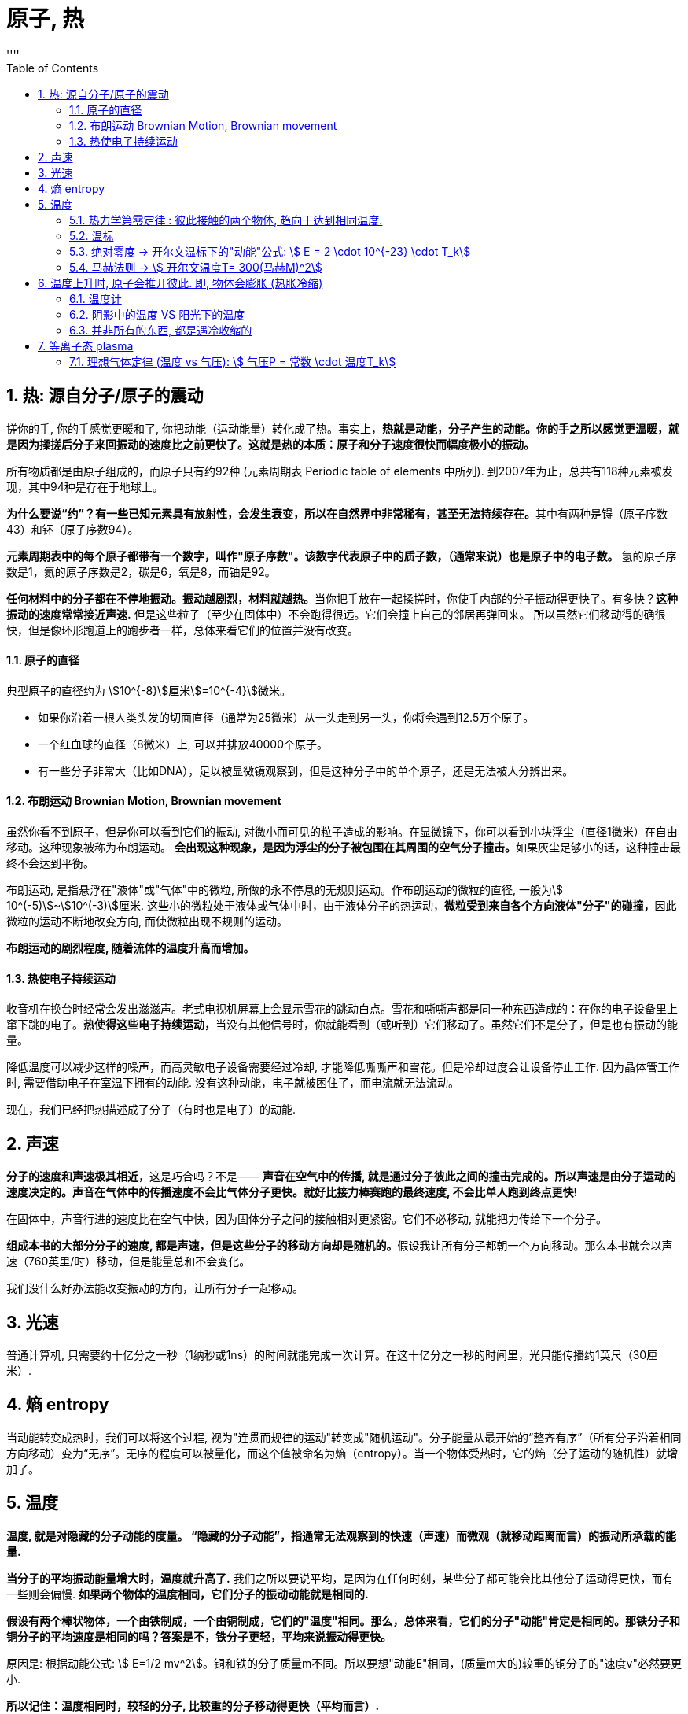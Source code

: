 

= 原子, 热
:sectnums:
:toclevels: 3
:toc: left
''''

== 热: 源自分子/原子的震动

搓你的手, 你的手感觉更暖和了, 你把动能（运动能量）转化成了热。事实上，*热就是动能，分子产生的动能。你的手之所以感觉更温暖，就是因为揉搓后分子来回振动的速度比之前更快了。这就是热的本质：原子和分子速度很快而幅度极小的振动。*

所有物质都是由原子组成的，而原子只有约92种 (元素周期表 Periodic table of elements 中所列). 到2007年为止，总共有118种元素被发现，其中94种是存在于地球上。

**为什么要说“约”？有一些已知元素具有放射性，会发生衰变，所以在自然界中非常稀有，甚至无法持续存在。**其中有两种是锝（原子序数43）和钚（原子序数94）。

**元素周期表中的每个原子都带有一个数字，叫作"原子序数"。该数字代表原子中的质子数，（通常来说）也是原子中的电子数。** 氢的原子序数是1，氦的原子序数是2，碳是6，氧是8，而铀是92。

**任何材料中的分子都在不停地振动。振动越剧烈，材料就越热。**当你把手放在一起揉搓时，你使手内部的分子振动得更快了。有多快？*这种振动的速度常常接近声速.* 但是这些粒子（至少在固体中）不会跑得很远。它们会撞上自己的邻居再弹回来。 所以虽然它们移动得的确很快，但是像环形跑道上的跑步者一样，总体来看它们的位置并没有改变。


==== 原子的直径

典型原子的直径约为 stem:[10^{-8}]厘米stem:[=10^{-4}]微米。

- 如果你沿着一根人类头发的切面直径（通常为25微米）从一头走到另一头，你将会遇到12.5万个原子。
- 一个红血球的直径（8微米）上, 可以并排放40000个原子。
- 有一些分子非常大（比如DNA），足以被显微镜观察到，但是这种分子中的单个原子，还是无法被人分辨出来。


==== 布朗运动 Brownian Motion, Brownian movement

虽然你看不到原子，但是你可以看到它们的振动, 对微小而可见的粒子造成的影响。在显微镜下，你可以看到小块浮尘（直径1微米）在自由移动。这种现象被称为布朗运动。 **会出现这种现象，是因为浮尘的分子被包围在其周围的空气分子撞击。**如果灰尘足够小的话，这种撞击最终不会达到平衡。

布朗运动, 是指悬浮在"液体"或"气体"中的微粒, 所做的永不停息的无规则运动。作布朗运动的微粒的直径, 一般为stem:[ 10^(-5)]~stem:[10^(-3)]厘米. 这些小的微粒处于液体或气体中时，由于液体分子的热运动，**微粒受到来自各个方向液体"分子"的碰撞，**因此微粒的运动不断地改变方向, 而使微粒出现不规则的运动。

*布朗运动的剧烈程度, 随着流体的温度升高而增加。*


==== 热使电子持续运动

收音机在换台时经常会发出滋滋声。老式电视机屏幕上会显示雪花的跳动白点。雪花和嘶嘶声都是同一种东西造成的：在你的电子设备里上窜下跳的电子。**热使得这些电子持续运动，**当没有其他信号时，你就能看到（或听到）它们移动了。虽然它们不是分子，但是也有振动的能量。

降低温度可以减少这样的噪声，而高灵敏电子设备需要经过冷却, 才能降低嘶嘶声和雪花。但是冷却过度会让设备停止工作. 因为晶体管工作时, 需要借助电子在室温下拥有的动能. 没有这种动能，电子就被困住了，而电流就无法流动。

现在，我们已经把热描述成了分子（有时也是电子）的动能.


== 声速

*分子的速度和声速极其相近*，这是巧合吗？不是—— *声音在空气中的传播, 就是通过分子彼此之间的撞击完成的。所以声速是由分子运动的速度决定的。声音在气体中的传播速度不会比气体分子更快。就好比接力棒赛跑的最终速度, 不会比单人跑到终点更快!*

在固体中，声音行进的速度比在空气中快，因为固体分子之间的接触相对更紧密。它们不必移动, 就能把力传给下一个分子。

**组成本书的大部分分子的速度, 都是声速，但是这些分子的移动方向却是随机的。**假设我让所有分子都朝一个方向移动。那么本书就会以声速（760英里/时）移动，但是能量总和不会变化。

我们没什么好办法能改变振动的方向，让所有分子一起移动。

== 光速

普通计算机, 只需要约十亿分之一秒（1纳秒或1ns）的时间就能完成一次计算。在这十亿分之一秒的时间里，光只能传播约1英尺（30厘米）.


== 熵 entropy

当动能转变成热时，我们可以将这个过程, 视为"连贯而规律的运动"转变成"随机运动"。分子能量从最开始的“整齐有序”（所有分子沿着相同方向移动）变为“无序”。无序的程度可以被量化，而这个值被命名为熵（entropy）。当一个物体受热时，它的熵（分子运动的随机性）就增加了。


== 温度

*温度, 就是对隐藏的分子动能的度量。 “隐藏的分子动能”，指通常无法观察到的快速（声速）而微观（就移动距离而言）的振动所承载的能量.*

*当分子的平均振动能量增大时，温度就升高了.* 我们之所以要说平均，是因为在任何时刻，某些分子都可能会比其他分子运动得更快，而有一些则会偏慢. *如果两个物体的温度相同，它们分子的振动动能就是相同的.*

*假设有两个棒状物体，一个由铁制成，一个由铜制成，它们的"温度"相同。那么，总体来看，它们的分子"动能"肯定是相同的。那铁分子和铜分子的平均速度是相同的吗？答案是不，铁分子更轻，平均来说振动得更快。*

原因是: 根据动能公式: stem:[ E=1/2 mv^2]。铜和铁的分子质量m不同。所以要想"动能E"相同，(质量m大的)较重的铜分子的"速度v"必然要更小.

*所以记住：温度相同时，较轻的分子, 比较重的分子移动得更快（平均而言）.*


==== 热力学第零定律 : 彼此接触的两个物体, 趋向于达到相同温度.


**把热的铁质物体, 放到冷的铜质物体上。由于互相接触，铁中的快分子现在撞上了铜中的慢分子。铁分子失去了能量，而铜分子获得了能量。铁的温度下降了，铜的温度则上升了。只有当温度相同时，能量的传递才会停止。热的“流动”其实是在分享动能。**温度较高的材料将热（动能）传给温度较低的材料。*这种流动只有在两种材料温度相同时才会停止。*

这就意味着如果你把一堆东西放进同一个房间，然后等待，最终所有东西都会达到相同温度。



**当两个物体相接触时，接触面（表面分子的碰撞）使它们分享了"动能"。"热力学第零定律"指出，较热的物体（平均分子"动能"更大）会失去一部分"动能"，而较冷的物体会获得一部分"动能"。最终它们会达到相同温度。**但是这并不是立刻发生的。此外，不同材料的分享热的速率也不同。所以我们说不同材料是以不同速率“导热”的。

.标题
====
一个房间里的所有物品都应该达到相同的温度。但是如果你拿起一个玻璃杯，它给人的感觉比塑料杯要更冷。为什么会
这样？如果两个物体都在房间里，它们的温度就是相同的，不是吗？没错，*塑料杯和玻璃杯的温度确实相同。但是塑料和玻璃的"传热速率"不一样。*

**当你触碰玻璃杯时，它会迅速把你体内的热传导走，所以你指尖的温度会下降。你的神经感知到的不是玻璃杯的温度，而是你皮肤的温度。当你触碰塑料杯时，热并没有很快被传导走，所以你的皮肤没有降温那么多。你错误地认为玻璃比塑料更冷，其实它们的温度相同。**但是，玻璃杯能比塑料杯更快地冷却你的皮肤。
====




.标题
====
氢是宇宙中最充足的元素。组成太阳的原子中90%都是氢原子，对大体积行星如木星和土星来说也是如此。但是在地球的大气中，氢气几乎是完全不存在的。为什么？我们的氢哪儿去了？

答案就藏在"热力学第零定律"中。地球曾经有很多氢，但是散失到太空中去了。**地球大气中的氢气, 会达到与氮气和氧气相同的温度，所以氢分子平均拥有与这些气体相同的"动能"。但是根据动能公式, 因为氢是最轻的元素（它的原子质量是氧的1/16），所以氢分子的速度必然更快。** "动能E"相同的情况下, "质量m"和"速度v"的平方成反比。氢气质量小, 所以速度大，氢分子的速度肯定是氧分子的4倍。这么高的平均速度足以使氢气像火箭一样逃离地球！

氢分子的平均速度不足以使它们逃离，但是某些氢分子的速度远高于平均值，而我们丢失的就是这些氢分子。我们也因为同样的原因丢失了一些氮分子和氧分子。但是因为它们的平均速度比氢分子慢得多，所以它们的流失量可以忽略不计。

而太阳和木星的引力比地球大得多，所以它们留住了氢。地球之所以丢失了氢气是因为我们的引力太弱了。
====


.标题
====
恒星很热，而太空中的分子很冷。根据"热力学第零定律", 最后宇宙中的一切最终会达到相同温度。通过跟踪记录所有
物体的温度，我们可以计算出最终的温度是多少。如果忽略宇宙的膨胀，那么宇宙的平均温度将会达到–270℃。因为宇宙正在膨胀，所以最终温度可能会更低。
====



==== 温标

人们之所以能制作出示数统一的温度计，或多或少是因为（正如"第零定律"所说的）无论温度计的材料是什么都没关系。

有两种常用的温标： 华氏温标, 和百分温标。

[options="autowidth"]
|===
|Header 1 |Header 2

|华氏温标 Fahrenheit : ℉
|其发明者德国人华伦海特 Gabriel Daniel Fahrenheit 发现液体金属水银, 比酒精更适宜制造温度计. 所以他以水银为测温介质，发明了玻璃水银温度计.

选取氯化铵和冰水的混合物的冰点温度, 为温度计的零度，人体温度为温度计的100度(超过100度就是发烧了)。在标准大气压下，冰的熔点为32℉，水的沸点为212℉. 中间有180等分，每等分为华氏1度，记作“1℉”。

|百分温标 Centigrade,  +
即 摄氏度 Celsius : ℃
|
|===

image:img/0005.svg[,]


==== 绝对零度 -> 开尔文温标下的"动能"公式: stem:[ E = 2 \cdot 10^{-23} \cdot T_k]

如果分子真的停下来，**"动能"为零时**会怎样？如果分子的一切运动都停止，**我们就说材料温度处于“绝对零度”。**此时温度为 –273℃= –459℉。

借由这个事实，我们可以定义一种新的温标，即"绝对温标"或"开尔文温标".

开尔文温标非常好用，因为它能简化公式。比如，*如果我们使用开尔文温标，那么每个分子的"平均动能E", 就可以用一个非常简单的公式来表示：*
\begin{align}
\boxed{
E = 2 \cdot 10^{-23} \cdot T_k
}
\end{align}

- stem:[T_K] 是开尔文温标（开尔文度）。
- 公式中的常数 stem:[ 2×10^{-23}], 之所以这么小, 就是因为原子非常小。

这个公式关注的是单个分子的能量。知晓粒子的"动能"值, 并不重要。重要的是了解粒子的速度 (约等于声速).

*这个公式告诉我们: 如果温度 stem:[T_K] 翻倍了（在开尔文温标下），那么动能也就翻倍了。 这意味着, 温度就是隐藏的动能。*

*这个公式最引人注目的一点在于，它不依赖于材料。"热力学第零定律"再次显现。*


从"开尔文温标", 转到"摄氏温标", 你只需减去273即可:

\begin{align}
\boxed{
T_C=T_K –273
}
\end{align}

所以, stem:[T_K=273] 和 stem:[T_C=0] 是同一温度。即 273K=0℃。

image:img/0006.svg[,]



==== 马赫法则 -> stem:[ 开尔文温度T= 300(马赫M)^2]

航天飞机进入地球大气层时, 会产生大量的热。其"动能"非常大，所以在降落前，飞机必须甩掉这些能量。 根据动能公式:stem:[ E = \frac{1} {2}  m  v^2], 要计算物体的单位能量，我们要知道它的速度。

航天飞机的速度: 它能在1.5小时, 绕地球一圈, 地球周长是 40075.017 km, 所以航天飞机的速度就是:
\begin{align}
距离/时间= 40075.017\text{公里/}\left( 1.5\text{小时}\cdot 3600\text{秒} \right) =7.4213km/\text{秒}
\end{align}

相当于声速的:  stem:[ 7.4213\text{公里/0.34公里(声速)}=21.8274\text{倍}]

如果航天飞机的所有"动能", 都转化成了飞机自身的热，那么它的"温度", 可以用"马赫法则"来计算得到:

\begin{align}
\boxed{
马赫法则: 开尔文温度T= 300(马赫M)^2
}
\end{align}

- M代表马赫. 马赫数1, 即一倍音速. 马赫数是"飞行的速度"和"当时飞行的音速"之比值，大于1表示比音速快，小于1是比音速慢。

image:img/0007.svg[,]

根据"马赫法则"公式,  哥伦比亚号航天飞机返回大气层时，在火焰中裂成了碎片, 假设它解体时, 速度是声速的18.3倍, 即18.3马赫。 那么它此时的温度就是 10万多度, T=100000K，即太阳表面温度的17倍。这就是航
天飞机的碎片如此耀眼的原因.

假设一个物体（比如流星，或者太阳的内部）的温度达到了100000℃，那么它的开尔文温度是多少？答案是100273K。看起来和100000非常接近，区别只有0.27%。于是就有了这个有用的规则：当温度真的很高时，用℃表示的温度, 就约等于用K表示的温度。

根据公式, 还可知  : 在1马赫速度时, 温度为300K.

image:img/0008.svg[,]

根据"动能公式" stem:[ E = \frac{1} {2}  m  v^2], 如果速度v增大至18.3倍，动能E 就增加至 stem:[ 18.3^2] 倍 ≈335倍。这就意味着你把温度提高到原来的335 倍， 从300K 升到335×300K=100000K。

换句话说，如果你以马赫数 M=18.3 的速度移动，然后把你的"动能"转化成热，你的温度就会达到 stem:[ T=300M^2] 。这个公式可以用在任意马赫数M上，最后得出的温度单位是开尔文。


'''

== 温度上升时, 原子会推开彼此. 即, 物体会膨胀 (热胀冷缩)

*当固体中的原子升温时（即原子运动得更快/速度增加/动能增加时），它们会趋于推开彼此。* 大
多数固体在受热时会膨胀: *温度升高1℃,会让很多物质扩张1/1000 到 1/10万。*

.标题
====
纽约的 Verrazano-Narrows Bridge 海峡大桥, 跨度是4260英尺，当温度从20℉变为92℉时（纽约的典型季节性变化），桥的长度就会增长约2英尺. (1英尺 = 0.3048 m)

温度变化, 还会改变桥的形状。悬索在寒冷的冬天会变短(热胀冷缩)，所以悬架中部的高度, 在冬天会比在夏天高12英尺.
====


.标题
====
人行道水泥通常都铺在边长5英尺（60英寸）的方砖之间的凹槽里。如果有1℃的温度变化，方砖的边长会改变百万分之三十五. 如果没有凹槽，混凝土就会被挤压，甚至弯曲，导致随机出现的裂缝。小凹槽是铺水泥的人留下的，可以为膨胀预留空间，防止材料碎裂。
====


.标题
====
已经固定住的大块水泥, 或混凝土, 如果暴露在温度多变的环境中，就会产生裂缝. 所以对于防洪大坝来说, 你不能用实打实的混凝土防洪堤, 把城市包住，因为当温度变化时，这些堤坝就会出现裂缝。你需要用独立的混凝土块来构建堤坝，中间留有间隙。这些间隙的填充物必须能实现"滑动接合"（sliding joints），或是弹性材料。但如果做得不好，这些连接位置, 也会成为整个防洪堤最薄弱的一环。
====

这种膨胀, 说明分子之间并不是毫无缝隙地紧密相连. **在膨胀的同时，分子间的引力也降低了。这就是为什么热金属没有冷金属强度高。**正是升高的温度弱化了这些金属柱子，导致了世贸中心的倒塌。

.标题
====
如果你在烤箱中加热一只玻璃锅，再把它放在冷水中，锅就会出现裂缝甚至碎开。*玻璃之所以破裂，是因为它的外部 冷却得比内部更快，所以内外的尺寸产生了差异, 于是玻璃就会弯曲*. 玻璃是易碎的，所以它就破裂了。

为什么玻璃最开始在烤箱中加热时, 不会开裂？原因是，**如果缓慢地加热，热就会穿透玻璃，让所有部分的温度几乎相同。**玻璃内部和外部温差所导致的不均匀的膨胀，才是玻璃破裂的真正原因。
====


.标题
====
打不开玻璃罐头上的盖子，是一个生活中很常见的问题. 把盖子放进热水中几秒时间。盖子会膨胀，虽然程度很小，但通常足以使它变松. **不过, 这只有在盖子的金属材质, 比玻璃膨胀程度更大的情况下, 这种做法才适用. 也就是
盖子的材质的膨胀系数更大，**或者盖子会比玻璃更热时。
====



.标题
====
地球温度上升, 导致海平面升高. 这种升高的来源, 不仅仅是因为冰会融化, 而且也因为海水也会膨胀很多。

**每升高1 ℃, 水的体积就会膨胀 stem:[ 2×10^{-4}]。**每升高 2.5 ℃, 就会造成 stem:[ 2.5×(2×10^{-4})] 即 = 0.0005倍 的膨胀。海洋的平均深度约为12000英尺。当海洋膨胀后，就会升高0.0005，即约6英尺(=182.88cm = 1.82米)。
====


.标题
====
SR-71“黑鸟”侦察机速度极快, 其空气的摩擦会把外表面温度加热到了1000℃以上, 对机身造成的热膨胀会非常大. 如果机翼是用普通方法制造的话, 就会破裂。

工程师采用让飞机配件之间保持松散, 来解决这个问题 —— 这和为混凝土预留空隙非常相似。严丝合缝的连接状态只有在金属膨胀（达到高速）后才会出现。不过, 这种做法也会同时带来一个麻烦的问题：在外表面得到充分加热之前，松散的配件会使飞机泄露燃料。
====




==== 温度计

**大部分温度计, 利用(热胀冷缩) 即微小的膨胀来测量温度。**

[options="autowidth"]
|===
|Header 1 |Header 2

|酒精/水银 温度计
|当温度升高时，液体膨胀并向管子上部移动。管子表面的标记代表了温度。

在真实的温度计中，小球（容纳大部分液体）的直径, 要比管子的直径大得多。请注意，**如果玻璃和液体的膨胀系数一样，那么温度计就无法工作了。**

**温度计里用的是比玻璃膨胀系数大得多的液体（比如水银和酒精）。**染成红色的酒精之所以常用，就是因为它的膨胀率特别高。

玻璃球中的大量液体在膨胀后无处可去（因为玻璃容器并没有同步膨胀），只能流向管子。*管子内部通常都有一段真空，所以空气压力不会阻碍液体流动。*

|双金属片 温度计
|*另一类温度计, 利用了不同金属的不同膨胀量。如果你把两根不同类型的金属条绑在一起，就得到了一个双金属片。
因为一边比另一边膨胀得更多，所以双金属片会弯曲。* 弯曲的金属可以拉动细轴，移动指示温度的指针。使用双金属片的温度计, 通常作为烤箱温度计, 或出现在老式恒温器中。

|数字温度计
|还有第三种温度计，称为"数字温度计"（通常在医学中使用）。这种温度计利用了"某些材料的电气性质, 在温度改变时, 会起变化"的特点。带有电池的小电路, 可以测量这些变化.

|===



==== 阴影中的温度 VS 阳光下的温度

**如果你把温度计直接放在阳光下，染红酒精吸收的阳光比透明的空气多，温度计就会比空气热。**当然，根据"热力学第零定律", 热还是会从温度计流向空气. 但是如果阳光一直都照在温度计上，温度计就会一直比空气热。**所以阳光下的温度计无法测量空气温度。**

另外，阴凉处的空气温度, 通常都和阳光下的相同。所以，如果你想知道阳光下空气的温度，去阴凉处测量就可以了。

*其他物体如果放在阳光下会怎么样？也会比空气更热。* 在热沙滩上行走, 或者触摸被暴晒的汽车, 你就知道了。因为这些物体都很容易吸收阳光，所以它们通常都比空气热。

事实上，阳光下的同一物体的温度, 甚至也是没有定论的，因为**物体的表面（暴露在阳光下）通常会比内部更热。**



==== 并非所有的东西, 都是遇冷收缩的

**冷水（低于4℃≈39℉但没有结冰）遇冷时就会膨胀。水在冻成冰之后会膨胀得更多。**这是一种奇怪的性质，之所以发生这种现象，是因为即使在液体状态时，水分子就开始排列成特定的微小结构了。

如果水没有这种奇特性质，地球上的生命可能都无法持久。**在海洋和湖泊中，一旦水温低于4℃，冰冻的水就会膨胀，由于密度较低，这些水会浮在顶部。**当这些水结冰之后，膨胀得就更多了，*所以冰层就会在海洋和湖泊的表面形成。这些冰和冷水层隔开了下面的水，并防止其变得更冷。*

*如果冷水比温水密度高，那么在冬季，表层的冷水就会沉入底部，温水则会上升到顶部，而在顶部接触冷空气后, 温水的温度也会下降 (循环整个操作, 这最终会导致上下所有的水层都结冰了)。如果水在结冰时收缩(密度增加)，冰就会沉到底部。有人推测，在这种情况下，整个海洋最后会达到冰点然后变成冰块，而水中的一切生命都会冻死。*



'''

== 等离子态 plasma

等离子态, 常被视为是除去固、液、气外，物质存在的第四态。

在低温下，物质的分子振动很弱，分子趋于以一种固定的形态聚集在一起，我们称之为固态。

**当物质变得更热时，分子运动增加到能够削弱"与邻近分子之间连结"的程度。**分子仍然在一起，但是它们现在
可以从彼此身边滑过。当它们达到这个临界点时，我们就说它们达到了液态。 +
**这种变化最突出的一点就是: 它发生得十分突然。**水在31℉时是固态，而在33℉时就是液态。这种从固态到液态的改变, 被称为"相变"。

**我们持续加热水，分子振动就会加剧，**但是直到温度达到212℉（100℃）之前，滑动的分子仍然聚集在一起。正好到212℉时，**振动最终足以克服分子间的引力，分子就彼此分离了。**这就是沸腾现象，*而逃逸的分子现在就成了气态。*

**甚至，在低于212℉时，一些水分子就具有了足以逃离的能量。之所以有这种情况, 是因为不是所有分子都具有相同的能量，有的会振动得快一些，有的则慢一些。稍快的那些就是能逃离的分子。**当发生这种情况时，有的分子会离开液体表面，而留下的分子则是那些比较慢也比较冷的。**这就是蒸发。**现在你该明白为什么蒸发会让液体变冷了 ——因为更热的分子逃走了。

*当温度进一步升高时，分子间的碰撞, 足以使它们分裂成单独的原子。如果原子本身已经分裂，那么电子就会从原子表面被撞落，我们把这种气态称为"等离子体"。"等离子体"只包含带负电荷的电子。剩下的原子碎片具有净正电荷，被称为"离子"。*"等离子体"不具有净电荷，因为它是带负电的"电子", 和带正电的"离子"的混合体。


image:img/0009.jpg[,]

image:img/0010.jpeg[,]


原子由带正电的原子核, 和围绕它的、带负电的电子构成。**当被加热到足够高的温度或其他原因，外层电子摆脱原子核的束缚成为自由电子，**就像下课后的学生跑到操场上随意玩耍一样。**电子离开原子核，这个过程就叫做“电离”。**这时，物质就变成了由带正电的原子核, 和带负电的电子组成的、一团均匀的“浆糊”，因此人们戏称它为离子浆，这些离子浆中, 正负电荷总量相等，因此它是近似电中性的，所以就叫"等离子体"。也就是说: 等离子体由离子、电子, 以及未电离的中性粒子的集合组成，整体呈中性的物质状态。

离子 （英語：Ion）是指原子或分子失去或得到一个或几个电子而形成的带电荷的粒子。得失电子的过程称为电离.


等离子体，其实是宇宙中一种常见的物质，在太阳、恒星、闪电中都存在等离子体，它占了整个宇宙的99%。在地球上，等离子体物质远比固体、液体、气体物质少。但在宇宙中，等离子体是物质存在的主要形式.

**火，就是我们所说的"等离子态"。如果气体足够热，碰撞就会把电子从原子上撞落，其结果就是等离子体。烛火中就有等离子体，**发光灯泡中的气体也是等离子体，太阳的表面有等离子体，闪电中的大部分物质都是等离子态的。


==== 理想气体定律 (温度 vs 气压): stem:[ 气压P = 常数 \cdot 温度T_k]

*气体压力的定义是，气体施加在1平方米上的力。*

\begin{align}
\boxed{
气压P = 常数 \cdot 温度T_k
}
\end{align}

这个方程是“理想气体定律”的一部分。之所以称它是“理想”的，是因为它无法绝对准确地算出大多数气体的气压值，但是该定律仍是一种不错的近似法。

**这个公式说明: 如果绝对温度 stem:[ T_k] 翻倍，气体压力P 也会翻倍。**如果你把绝对温度升高至167倍（比如TNT的例子），压力就会提高至167倍。*这就是为什么热气体会施加如此大的压力。*










100
